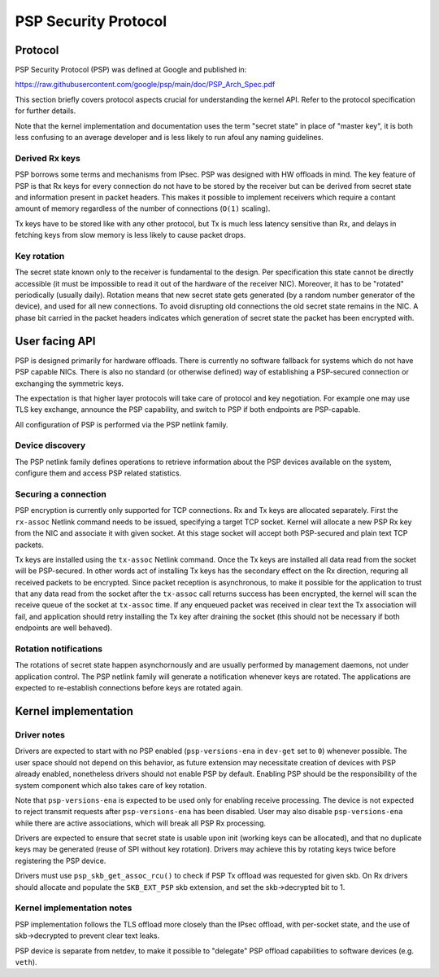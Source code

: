 .. SPDX-License-Identifier: GPL-2.0-only

=====================
PSP Security Protocol
=====================

Protocol
========

PSP Security Protocol (PSP) was defined at Google and published in:

https://raw.githubusercontent.com/google/psp/main/doc/PSP_Arch_Spec.pdf

This section briefly covers protocol aspects crucial for understanding
the kernel API. Refer to the protocol specification for further details.

Note that the kernel implementation and documentation uses the term
"secret state" in place of "master key", it is both less confusing
to an average developer and is less likely to run afoul any naming
guidelines.

Derived Rx keys
---------------

PSP borrows some terms and mechanisms from IPsec. PSP was designed
with HW offloads in mind. The key feature of PSP is that Rx keys for every
connection do not have to be stored by the receiver but can be derived
from secret state and information present in packet headers.
This makes it possible to implement receivers which require a contant
amount of memory regardless of the number of connections (``O(1)`` scaling).

Tx keys have to be stored like with any other protocol, but Tx is much
less latency sensitive than Rx, and delays in fetching keys from slow
memory is less likely to cause packet drops.

Key rotation
------------

The secret state known only to the receiver is fundamental to the design.
Per specification this state cannot be directly accessible (it must be
impossible to read it out of the hardware of the receiver NIC).
Moreover, it has to be "rotated" periodically (usually daily). Rotation
means that new secret state gets generated (by a random number generator
of the device), and used for all new connections. To avoid disrupting
old connections the old secret state remains in the NIC. A phase bit
carried in the packet headers indicates which generation of secret state
the packet has been encrypted with.

User facing API
===============

PSP is designed primarily for hardware offloads. There is currently
no software fallback for systems which do not have PSP capable NICs.
There is also no standard (or otherwise defined) way of establishing
a PSP-secured connection or exchanging the symmetric keys.

The expectation is that higher layer protocols will take care of
protocol and key negotiation. For example one may use TLS key exchange,
announce the PSP capability, and switch to PSP if both endpoints
are PSP-capable.

All configuration of PSP is performed via the PSP netlink family.

Device discovery
----------------

The PSP netlink family defines operations to retrieve information
about the PSP devices available on the system, configure them and
access PSP related statistics.

Securing a connection
---------------------

PSP encryption is currently only supported for TCP connections.
Rx and Tx keys are allocated separately. First the ``rx-assoc``
Netlink command needs to be issued, specifying a target TCP socket.
Kernel will allocate a new PSP Rx key from the NIC and associate it
with given socket. At this stage socket will accept both PSP-secured
and plain text TCP packets.

Tx keys are installed using the ``tx-assoc`` Netlink command.
Once the Tx keys are installed all data read from the socket will
be PSP-secured. In other words act of installing Tx keys has the secondary
effect on the Rx direction, requring all received packets to be encrypted.
Since packet reception is asynchronous, to make it possible for the
application to trust that any data read from the socket after the ``tx-assoc``
call returns success has been encrypted, the kernel will scan the receive
queue of the socket at ``tx-assoc`` time. If any enqueued packet was received
in clear text the Tx association will fail, and application should retry
installing the Tx key after draining the socket (this should not be necessary
if both endpoints are well behaved).

Rotation notifications
----------------------

The rotations of secret state happen asynchornously and are usually
performed by management daemons, not under application control.
The PSP netlink family will generate a notification whenever keys
are rotated. The applications are expected to re-establish connections
before keys are rotated again.

Kernel implementation
=====================

Driver notes
------------

Drivers are expected to start with no PSP enabled (``psp-versions-ena``
in ``dev-get`` set to ``0``) whenever possible. The user space should
not depend on this behavior, as future extension may necessitate creation
of devices with PSP already enabled, nonetheless drivers should not enable
PSP by default. Enabling PSP should be the responsibility of the system
component which also takes care of key rotation.

Note that ``psp-versions-ena`` is expected to be used only for enabling
receive processing. The device is not expected to reject transmit requests
after ``psp-versions-ena`` has been disabled. User may also disable
``psp-versions-ena`` while there are active associations, which will
break all PSP Rx processing.

Drivers are expected to ensure that secret state is usable upon init
(working keys can be allocated), and that no duplicate keys may be generated
(reuse of SPI without key rotation). Drivers may achieve this by rotating
keys twice before registering the PSP device.

Drivers must use ``psp_skb_get_assoc_rcu()`` to check if PSP Tx offload
was requested for given skb. On Rx drivers should allocate and populate
the ``SKB_EXT_PSP`` skb extension, and set the skb->decrypted bit to 1.

Kernel implementation notes
---------------------------

PSP implementation follows the TLS offload more closely than the IPsec
offload, with per-socket state, and the use of skb->decrypted to prevent
clear text leaks.

PSP device is separate from netdev, to make it possible to "delegate"
PSP offload capabilities to software devices (e.g. ``veth``).
